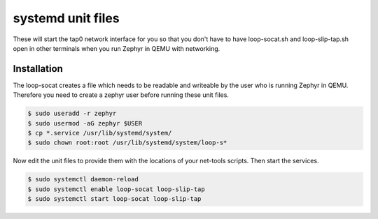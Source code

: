 .. _net-tools-systemd-unit-files:

systemd unit files
##################

These will start the tap0 network interface for you so that you don't have to
have loop-socat.sh and loop-slip-tap.sh open in other terminals when you run
Zephyr in QEMU with networking.

Installation
************

The loop-socat creates a file which needs to be readable and writeable by the
user who is running Zephyr in QEMU. Therefore you need to create a zephyr user
before running these unit files.

.. code-block:: console

   $ sudo useradd -r zephyr
   $ sudo usermod -aG zephyr $USER
   $ cp *.service /usr/lib/systemd/system/
   $ sudo chown root:root /usr/lib/systemd/system/loop-s*

Now edit the unit files to provide them with the locations of your net-tools
scripts. Then start the services.

.. code-block:: console

   $ sudo systemctl daemon-reload
   $ sudo systemctl enable loop-socat loop-slip-tap
   $ sudo systemctl start loop-socat loop-slip-tap
